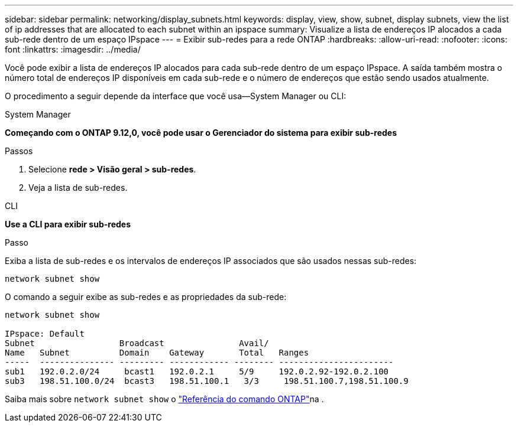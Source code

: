 ---
sidebar: sidebar 
permalink: networking/display_subnets.html 
keywords: display, view, show, subnet, display subnets, view the list of ip addresses that are allocated to each subnet within an ipspace 
summary: Visualize a lista de endereços IP alocados a cada sub-rede dentro de um espaço IPspace 
---
= Exibir sub-redes para a rede ONTAP
:hardbreaks:
:allow-uri-read: 
:nofooter: 
:icons: font
:linkattrs: 
:imagesdir: ../media/


[role="lead"]
Você pode exibir a lista de endereços IP alocados para cada sub-rede dentro de um espaço IPspace. A saída também mostra o número total de endereços IP disponíveis em cada sub-rede e o número de endereços que estão sendo usados atualmente.

O procedimento a seguir depende da interface que você usa--System Manager ou CLI:

[role="tabbed-block"]
====
.System Manager
--
*Começando com o ONTAP 9.12,0, você pode usar o Gerenciador do sistema para exibir sub-redes*

.Passos
. Selecione *rede > Visão geral > sub-redes*.
. Veja a lista de sub-redes.


--
.CLI
--
*Use a CLI para exibir sub-redes*

.Passo
Exiba a lista de sub-redes e os intervalos de endereços IP associados que são usados nessas sub-redes:

....
network subnet show
....
O comando a seguir exibe as sub-redes e as propriedades da sub-rede:

....
network subnet show

IPspace: Default
Subnet                 Broadcast               Avail/
Name   Subnet          Domain    Gateway       Total   Ranges
-----  --------------- --------- ------------ -------- -----------------------
sub1   192.0.2.0/24     bcast1   192.0.2.1     5/9     192.0.2.92-192.0.2.100
sub3   198.51.100.0/24  bcast3   198.51.100.1   3/3     198.51.100.7,198.51.100.9
....
Saiba mais sobre `network subnet show` o link:https://docs.netapp.com/us-en/ontap-cli/network-subnet-show.html["Referência do comando ONTAP"^]na .

--
====
